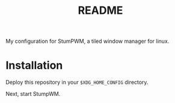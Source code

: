 #+TITLE: README

My configuration for StumPWM, a tiled window manager for linux.

* Installation
  :PROPERTIES:
  :ID:       7046b869-06c0-4a1e-99c9-65a64cb91cf9
  :END:
  Deploy this repository in your =$XDG_HOME_CONFIG= directory.

  Next, start StumpWM.
